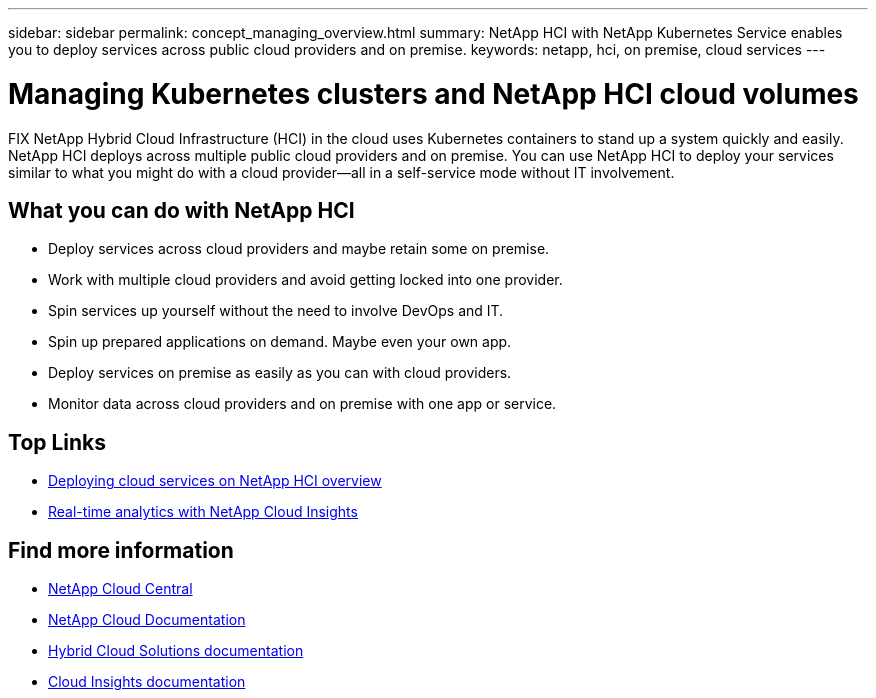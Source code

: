 ---
sidebar: sidebar
permalink: concept_managing_overview.html
summary: NetApp HCI  with NetApp Kubernetes Service enables you to deploy services across public cloud providers and on premise.
keywords: netapp, hci, on premise, cloud services
---

= Managing Kubernetes clusters and NetApp HCI cloud volumes
:hardbreaks:
:nofooter:
:icons: font
:linkattrs:
:imagesdir: ./media/
:keywords: hci, cloud, onprem, documentation, help

[.lead]
FIX NetApp Hybrid Cloud Infrastructure (HCI) in the cloud uses Kubernetes containers to stand up a system quickly and easily. NetApp HCI deploys across multiple public cloud providers and on premise. You can use NetApp HCI to deploy your services similar to what you might do with a cloud provider—all in a self-service mode without IT involvement.​

== What you can do with NetApp HCI

*	Deploy services across cloud providers and maybe retain some on premise.
*	Work with multiple cloud providers and avoid getting locked into one provider.
*	Spin services up yourself without the need to involve DevOps and IT.
*	Spin up prepared applications on demand. Maybe even your own app.
*	Deploy services on premise as easily as you can with cloud providers.
*	Monitor data across cloud providers and on premise with one app or service.




[discrete]
== Top Links
* link:task_deploying_overview.html[Deploying cloud services on NetApp HCI overview]
* link:concept_architecture_cloudinsights.html[Real-time analytics with NetApp Cloud Insights]


[discrete]
== Find more information
* https://cloud.netapp.com/home[NetApp Cloud Central^]
* https://docs.netapp.com/us-en/cloud/[NetApp Cloud Documentation]
* https://docs.netapp.com/us-en/hybridcloudsolutions/[Hybrid Cloud Solutions documentation^]
* https://docs.netapp.com/us-en/cloudinsights/[Cloud Insights documentation^]
